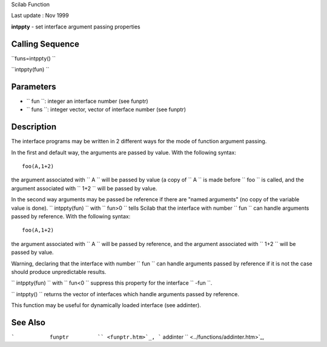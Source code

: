 Scilab Function

Last update : Nov 1999

**intppty** - set interface argument passing properties

Calling Sequence
~~~~~~~~~~~~~~~~

``funs=intppty()  ``

``intppty(fun)  ``

Parameters
~~~~~~~~~~

-  ``           fun         ``: integer an interface number (see funptr)
-  ``           funs         ``: integer vector, vector of interface
   number (see funptr)

Description
~~~~~~~~~~~

The interface programs may be written in 2 different ways for the mode
of function argument passing.

In the first and default way, the arguments are passed by value. With
the following syntax:

::


    foo(A,1+2)
       
        

the argument associated with ``         A       `` will be passed by
value (a copy of ``         A       `` is made before
``         foo       `` is called, and the argument associated with
``         1+2       `` will be passed by value.

In the second way arguments may be passed be reference if there are
"named arguments" (no copy of the variable value is done).
``         intppty(fun)       `` with ``         fun>0       `` tells
Scilab that the interface with number ``         fun       `` can handle
arguments passed by reference. With the following syntax:

::


    foo(A,1+2)
       
        

the argument associated with ``         A       `` will be passed by
reference, and the argument associated with ``         1+2       `` will
be passed by value.

Warning, declaring that the interface with number
``         fun       `` can handle arguments passed by reference if it
is not the case should produce unpredictable results.

``         intppty(fun)       `` with ``         fun<0       `` suppress
this property for the interface ``         -fun       ``.

``         intppty()       `` returns the vector of interfaces which
handle arguments passed by reference.

This function may be useful for dynamically loaded interface (see
addinter).

See Also
~~~~~~~~

```           funptr         `` <funptr.htm>`_,
```           addinter         `` <../functions/addinter.htm>`_,

